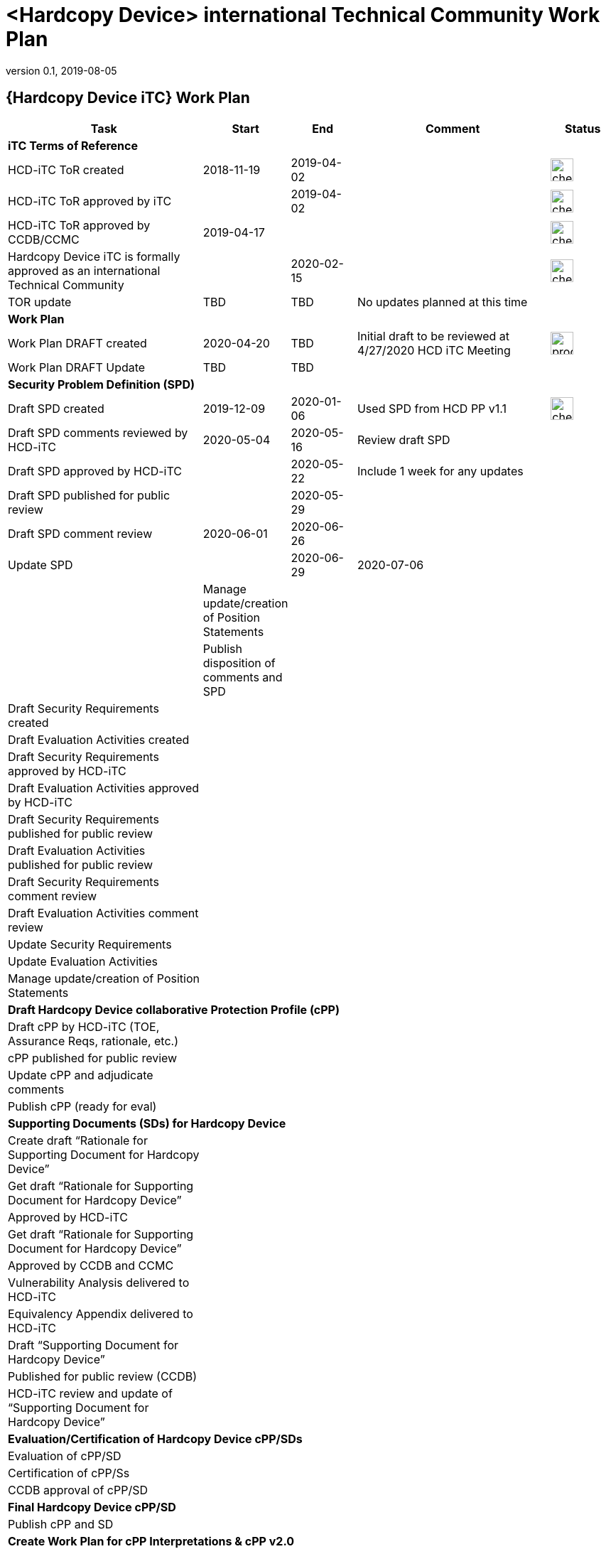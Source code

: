 = <Hardcopy Device> international Technical Community Work Plan
:showtitle:
:imagesdir: images
:table-caption!:
:icons: font
:revnumber: 0.1
:revdate: 2019-08-05
:xrefstyle: full

:iTC-longname: Hardcopy Device
:iTC-shortname: HCD-iTC
:iTC-email: hcd-itc-mailing-list@gmail.com
:iTC-website: https://hcd-itc.github.io/
:iTC-GitHub: https://github.com/hcd-itc/repository/

== {Hardcopy Device iTC} Work Plan
[cols=".^3,.^1,.^1,.^3,^.^1",options="header"]
|===
|Task 
|Start
|End
|Comment
|Status

5.+^.|*iTC Terms of Reference*


|{iTC-shortname} ToR created
|2018-11-19
|2019-04-02
|
|image:check-64.PNG[,,32]

|{iTC-shortname} ToR approved by iTC
|
|2019-04-02
|
|image:check-64.PNG[,,32]

|{iTC-shortname} ToR approved by CCDB/CCMC
|2019-04-17    
|    
|
|image:check-64.PNG[,,32]

|{iTC-longname} iTC is formally approved as an international Technical Community
|
|2020-02-15
|
|image:check-64.PNG[,,32]

|TOR update
|TBD
|TBD
|No updates planned at this time
|

5.+^.|*Work Plan*

|Work Plan DRAFT created
|2020-04-20
|TBD
|Initial draft to be reviewed at 4/27/2020 HCD iTC Meeting
|image:progress-64.PNG[,,32]

|Work Plan DRAFT Update
|TBD
|TBD
|
|

5.+^.|*Security Problem Definition (SPD)*

|Draft SPD created
|2019-12-09
|2020-01-06
|Used SPD from HCD PP v1.1
|image:check-64.PNG[,,32]

|Draft SPD comments reviewed by {iTC-shortname}
|2020-05-04
|2020-05-16
|Review draft SPD 
|

|Draft SPD approved by {iTC-shortname}
|
|2020-05-22
|Include 1 week for any updates
|

|Draft SPD published for public review
|
|2020-05-29
|
|

|Draft SPD comment review
|2020-06-01
|2020-06-26
|
|

|Update SPD
|
|2020-06-29
|2020-07-06
|
|

|Manage update/creation of Position Statements
|
|
|
|

|Publish disposition of comments and SPD
|
|
|
|

5.+^.|*Security Functional Requirements (SFRs) & Evaluation Activities (EAs)*

|Draft Security Requirements created
|
|
|
|

|Draft Evaluation Activities created
|
|
|
|

|Draft Security Requirements approved by {iTC-shortname}
|
|
|
|

|Draft Evaluation Activities approved by {iTC-shortname}
|
|
|
|

|Draft Security Requirements published for public review
|
|
|
|

|Draft Evaluation Activities published for public review
|
|
|
|

|Draft Security Requirements comment review
|
|
|
|

|Draft Evaluation Activities comment review
|
|
|
|

|Update Security Requirements
|
|
|
|

|Update Evaluation Activities
|
|
|
|

|Manage update/creation of Position Statements
|
|
|
|

5.+^.|*Draft {iTC-longname} collaborative Protection Profile (cPP)*

|Draft cPP by {iTC-shortname} (TOE, Assurance Reqs, rationale, etc.)
|
|
|
|

|cPP published for public review
|
|
|
|

|Update cPP and adjudicate comments
|
|
|
|

|Publish cPP (ready for eval)
|
|
|
|

5.+^.|*Supporting Documents (SDs) for {iTC-longname}*

|Create draft “Rationale for Supporting Document for {iTC-longname}”
|
|
|
|

|Get draft “Rationale for Supporting Document for {iTC-longname}”
|
|
|
|

|Approved by {iTC-shortname}
|
|
|
|

|Get draft “Rationale for Supporting Document for {iTC-longname}”
|
|
|
|

|Approved by CCDB and CCMC
|
|
|
|

|Vulnerability Analysis delivered to {iTC-shortname}
|
|
|
|

|Equivalency Appendix delivered to {iTC-shortname}
|
|
|
|

|Draft “Supporting Document for {iTC-longname}” 
|
|
|
|

|Published for public review (CCDB)
|
|
|
|

|{iTC-shortname} review and update of “Supporting Document for {iTC-longname}”
|
|
|
|

5.+^.|*Evaluation/Certification of {iTC-longname} cPP/SDs*

|Evaluation of cPP/SD
|
|
|
|

|Certification of cPP/Ss
|
|
|
|

|CCDB approval of cPP/SD
|
|
|
|

5.+^.|*Final {iTC-longname} cPP/SD*

|Publish cPP and SD
|
|
|
|

5.+^.|*Create Work Plan for cPP Interpretations & cPP v2.0*

|Create Work Plan to update cPP/SD – fixes and new capabilities
|
|
|
|

|===

=== Status Key

[cols="1,.^3",options="header"]
|===

|Icon
|Description

|image:check-64.PNG[,,32]
|Task has been completed

|image:progress-64.PNG[,,32]
|Task is in progress

|image:important-64.PNG[,,32]
|Task progress is in question

|===

== Revision History
[cols="1,1,3",options="header"]
|===
|Version |Date |Description

|0.1
|TBD
|Initial release for internal review

|
|
|

|===
